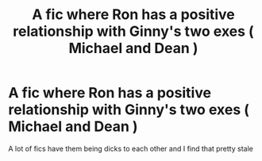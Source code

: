 #+TITLE: A fic where Ron has a positive relationship with Ginny's two exes ( Michael and Dean )

* A fic where Ron has a positive relationship with Ginny's two exes ( Michael and Dean )
:PROPERTIES:
:Author: Bleepbloopbotz
:Score: 3
:DateUnix: 1548271038.0
:DateShort: 2019-Jan-23
:FlairText: Request
:END:
A lot of fics have them being dicks to each other and I find that pretty stale

